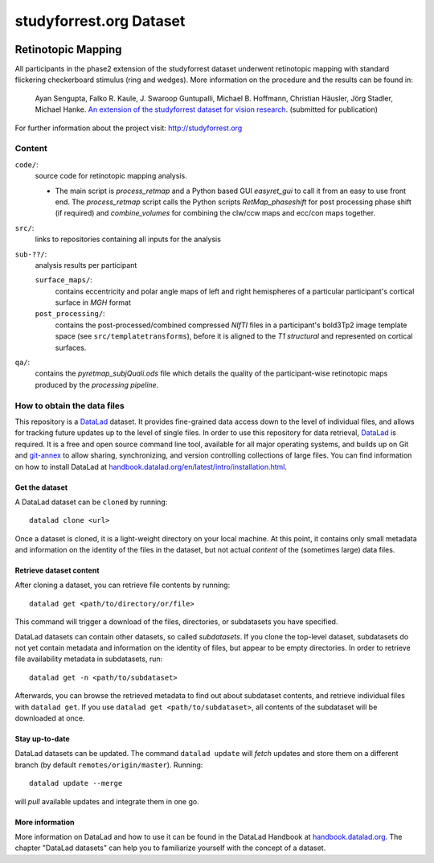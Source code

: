 studyforrest.org Dataset
************************

|license| |access| |doi|

Retinotopic Mapping
===================

All participants in the phase2 extension of the studyforrest dataset underwent
retinotopic mapping with standard flickering checkerboard stimulus (ring and
wedges). More information on the procedure and the results can be found in:

     Ayan Sengupta, Falko R. Kaule, J. Swaroop Guntupalli, Michael B. Hoffmann,
     Christian Häusler, Jörg Stadler, Michael Hanke. `An extension of the
     studyforrest dataset for vision research
     <http://biorxiv.org/content/early/2016/03/31/046573>`_. (submitted for
     publication)

For further information about the project visit: http://studyforrest.org

Content
-------

``code/``:
 source code for retinotopic mapping analysis.

 - The main script is *process_retmap* and a Python based GUI *easyret_gui* to
   call it from an easy to use front end. The *process_retmap* script calls the
   Python scripts *RetMap_phaseshift* for post processing phase shift (if
   required) and *combine_volumes*  for combining the clw/ccw maps and ecc/con
   maps together.

``src/``:
   links to repositories containing all inputs for the analysis

``sub-??/``:
   analysis results per participant

   ``surface_maps/``:
     contains eccentricity and polar angle maps of left and right hemispheres
     of a particular participant's cortical surface in *MGH* format

   ``post_processing/``:
     contains the post-processed/combined compressed *NIfTI* files in a
     participant's bold3Tp2 image template space
     (see ``src/templatetransforms``), before it is aligned to the
     *T1 structural* and represented on cortical surfaces.

``qa/``:
   contains the *pyretmap_subjQuali.ods* file which details the quality of the
   participant-wise retinotopic maps produced by the *processing pipeline*.


How to obtain the data files
----------------------------

This repository is a `DataLad <https://www.datalad.org/>`__ dataset. It provides
fine-grained data access down to the level of individual files, and allows for
tracking future updates up to the level of single files. In order to use
this repository for data retrieval, `DataLad <https://www.datalad.org>`_ is
required. It is a free and open source command line tool, available for all
major operating systems, and builds up on Git and `git-annex
<https://git-annex.branchable.com>`__ to allow sharing, synchronizing, and
version controlling collections of large files. You can find information on
how to install DataLad at `handbook.datalad.org/en/latest/intro/installation.html
<http://handbook.datalad.org/en/latest/intro/installation.html>`_.

Get the dataset
^^^^^^^^^^^^^^^

A DataLad dataset can be ``cloned`` by running::

   datalad clone <url>

Once a dataset is cloned, it is a light-weight directory on your local machine.
At this point, it contains only small metadata and information on the
identity of the files in the dataset, but not actual *content* of the
(sometimes large) data files.

Retrieve dataset content
^^^^^^^^^^^^^^^^^^^^^^^^

After cloning a dataset, you can retrieve file contents by running::

   datalad get <path/to/directory/or/file>

This command will trigger a download of the files, directories, or
subdatasets you have specified.

DataLad datasets can contain other datasets, so called *subdatasets*. If you
clone the top-level dataset, subdatasets do not yet contain metadata and
information on the identity of files, but appear to be empty directories. In
order to retrieve file availability metadata in subdatasets, run::

   datalad get -n <path/to/subdataset>

Afterwards, you can browse the retrieved metadata to find out about
subdataset contents, and retrieve individual files with ``datalad get``. If you
use ``datalad get <path/to/subdataset>``, all contents of the subdataset will
be downloaded at once.

Stay up-to-date
^^^^^^^^^^^^^^^

DataLad datasets can be updated. The command ``datalad update`` will *fetch*
updates and store them on a different branch (by default
``remotes/origin/master``). Running::

   datalad update --merge

will *pull* available updates and integrate them in one go.

More information
^^^^^^^^^^^^^^^^

More information on DataLad and how to use it can be found in the DataLad Handbook at
`handbook.datalad.org <http://handbook.datalad.org/en/latest/index.html>`_. The
chapter "DataLad datasets" can help you to familiarize yourself with the
concept of a dataset.

.. _Git: http://www.git-scm.com

.. _git-annex: http://git-annex.branchable.com/

.. |license|
   image:: https://img.shields.io/badge/license-PDDL-blue.svg
    :target: http://opendatacommons.org/licenses/pddl/summary
    :alt: PDDL-licensed

.. |access|
   image:: https://img.shields.io/badge/data_access-unrestricted-green.svg
    :alt: No registration or authentication required

.. |doi|
   image:: https://img.shields.io/badge/doi-missing-lightgrey.svg
    :target: http://dx.doi.org/
    :alt: DOI
